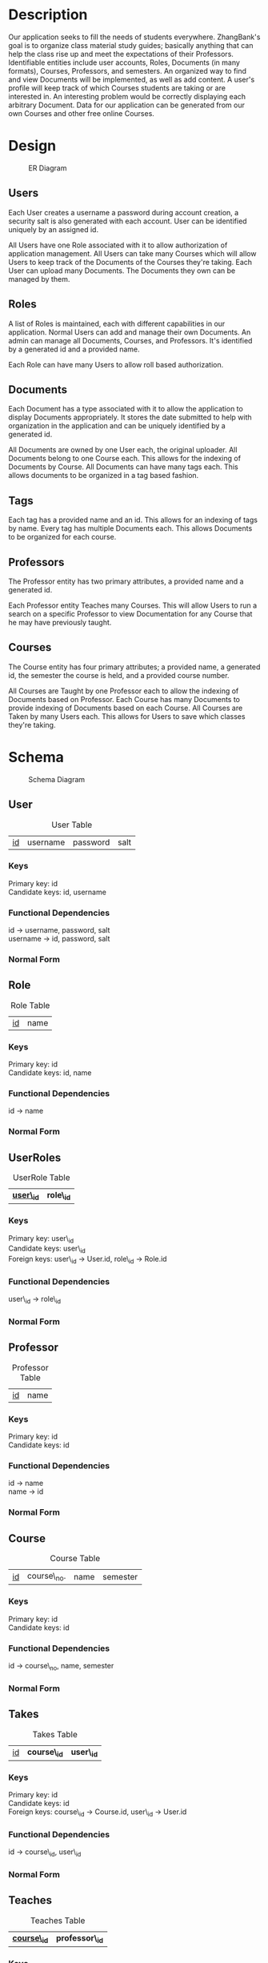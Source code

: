 #+Title:
#+AUTHOR:
#+OPTIONS: toc:nil
#+LATEX_HEADER: \usepackage{fullpage}
#+LATEX_HEADER: \newcommand{\HRule}{\rule{\linewidth}{0.5mm}} 

\input{Title}

\tableofcontents

\pagebreak

* Description

  Our application seeks to fill the needs of students
  everywhere. ZhangBank's goal is to organize class material study
  guides; basically anything that can help the class rise up and meet
  the expectations of their Professors. Identifiable entities include
  user accounts, Roles, Documents (in many formats), Courses,
  Professors, and semesters. An organized way to find and view
  Documents will be implemented, as well as add content. A user's
  profile will keep track of which Courses students are taking or are
  interested in. An interesting problem would be correctly displaying
  each arbitrary Document. Data for our application can be generated
  from our own Courses and other free online Courses.
  
* Design

  #+CAPTION: ER Diagram
  [[file:"ER Diagram.png]]
  
** Users
   
   Each User creates a username a password during account creation, a
   security salt is also generated with each account. User can be
   identified uniquely by an assigned id.

   All Users have one Role associated with it to allow authorization
   of application management.  All Users can take many Courses which
   will allow Users to keep track of the Documents of the Courses
   they're taking. Each User can upload many Documents. The Documents
   they own can be managed by them.

** Roles

   A list of Roles is maintained, each with different capabilities in
   our application.  Normal Users can add and manage their own
   Documents. An admin can manage all Documents, Courses, and
   Professors.  It's identified by a generated id and a provided name.

   Each Role can have many Users to allow roll based authorization.

** Documents

   Each Document has a type associated with it to allow the
   application to display Documents appropriately. It stores the date
   submitted to help with organization in the application and can be
   uniquely identified by a generated id.

   All Documents are owned by one User each, the original
   uploader. All Documents belong to one Course each. This allows for
   the indexing of Documents by Course. All Documents can have many
   tags each. This allows documents to be organized in a tag based
   fashion.

** Tags

   Each tag has a provided name and an id. This allows for an indexing
   of tags by name.  Every tag has multiple Documents each. This
   allows Documents to be organized for each course.

** Professors

   The Professor entity has two primary attributes, a provided name
   and a generated id.
   
   Each Professor entity Teaches many Courses. This will allow Users
   to run a search on a specific Professor to view Documentation for
   any Course that he may have previously taught.

** Courses

   The Course entity has four primary attributes; a provided name, a
   generated id, the semester the course is held, and a provided
   course number.

   All Courses are Taught by one Professor each to allow the indexing of
   Documents based on Professor. Each Course has many Documents to
   provide indexing of Documents based on each Course. All Courses
   are Taken by many Users each. This allows for Users to save which
   classes they're taking.

* Schema

    #+CAPTION: Schema Diagram
    [[file:Schema.png]]

** User

   #+CAPTION: User Table
   | _id_ | username | password | salt |

*** Keys
    
    Primary key: id\\
    Candidate keys: id, username\\

*** Functional Dependencies

    id \rightarrow username, password, salt\\
    username \rightarrow id, password, salt


*** Normal Form

    

** Role

   #+CAPTION: Role Table
   | _id_ | name |

*** Keys
    
    Primary key: id\\
    Candidate keys: id, name

*** Functional Dependencies

    id \rightarrow name


*** Normal Form



** UserRoles

   #+CAPTION: UserRole Table
   | _*user\_id*_ | *role\_id* |

*** Keys
    
    Primary key: user\_id\\
    Candidate keys: user\_id\\
    Foreign keys: user\_id \rightarrow User.id, role\_id \rightarrow Role.id

*** Functional Dependencies

    user\_id \rightarrow role\_id
    

*** Normal Form



** Professor

   #+CAPTION: Professor Table
   | _id_ | name |

*** Keys
    
    Primary key: id\\
    Candidate keys: id

*** Functional Dependencies

    id \rightarrow name\\
    name \rightarrow id
    

*** Normal Form



** Course

   
   #+CAPTION: Course Table
   | _id_ | course\_no. | name | semester |

*** Keys
    
    Primary key: id\\
    Candidate keys: id

*** Functional Dependencies

    id \rightarrow course\_no, name, semester


*** Normal Form



** Takes

   #+CAPTION: Takes Table
   | _id_ | *course\_id* | *user\_id* |

*** Keys
    
    Primary key: id\\    
    Candidate keys: id\\
    Foreign keys: course\_id \rightarrow Course.id, user\_id \rightarrow User.id

*** Functional Dependencies

    id \rightarrow course\_id, user\_id


*** Normal Form



** Teaches

   #+CAPTION: Teaches Table
   | _*course\_id*_ | *professor\_id* |

*** Keys
    
    Primary key: course\_id\\    
    Candidate keys: course\_id\\
    Foreign keys: course\_id \rightarrow Couse.id , professor\_id \rightarrow Professor.id

*** Functional Dependencies

    id \rightarrow course\_id, professor\_id


*** Normal Form



** Document

   #+CAPTION: Document Table
   | _id_ | type | date\_submitted |

*** Keys
    
    Primary key: id\\
    Candidate keys: id

*** Functional Dependencies

    id \rightarrow type, date\_submitted


*** Normal Form



** UserDocs

   #+CAPTION: UserDoc Table
   | *document\_id* | *user\_id* |

*** Keys
    
    Primary key: document\_id\\
    Candidate keys: document\_id\\
    Foreign keys: document\_id \rightarrow Document.id, user\_id \rightarrow User.id

*** Functional Dependencies

    document\_id \rightarrow user\_id


*** Normal Form



** Tag

   #+CAPTION: Tag Table
   | _id_ | name |

*** Keys
    
    Primary key: id\\
    Candidate keys: id, name

*** Functional Dependencies

    id \rightarrow name


*** Normal Form



** DocTag

   #+CAPTION: DocTag Table
   | _id_ | *document\_id* | *tag\_id* |
   
*** Keys
    
    Primary key: id\\
    Candidate keys: id\\
    Foreign keys: document\_id \rightarrow Document.id, tag\_id \rightarrow Tag.id

*** Functional Dependencies
    
    id \rightarrow document\_id, tag\_id

*** Normal Form



